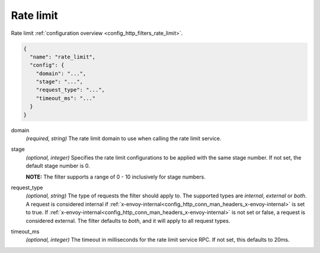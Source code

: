 .. _config_http_filters_rate_limit_v1:

Rate limit
==========

Rate limit :ref:`configuration overview <config_http_filters_rate_limit>`.

.. code-block:: json

  {
    "name": "rate_limit",
    "config": {
      "domain": "...",
      "stage": "...",
      "request_type": "...",
      "timeout_ms": "..."
    }
  }

domain
  *(required, string)* The rate limit domain to use when calling the rate limit service.

stage
  *(optional, integer)* Specifies the rate limit configurations to be applied with the same stage
  number. If not set, the default stage number is 0.

  **NOTE:** The filter supports a range of 0 - 10 inclusively for stage numbers.

request_type
  *(optional, string)* The type of requests the filter should apply to. The supported
  types are *internal*, *external* or *both*. A request is considered internal if
  :ref:`x-envoy-internal<config_http_conn_man_headers_x-envoy-internal>` is set to true. If
  :ref:`x-envoy-internal<config_http_conn_man_headers_x-envoy-internal>` is not set or false, a
  request is considered external. The filter defaults to *both*, and it will apply to all request
  types.

timeout_ms
  *(optional, integer)* The timeout in milliseconds for the rate limit service RPC. If not set,
  this defaults to 20ms.
